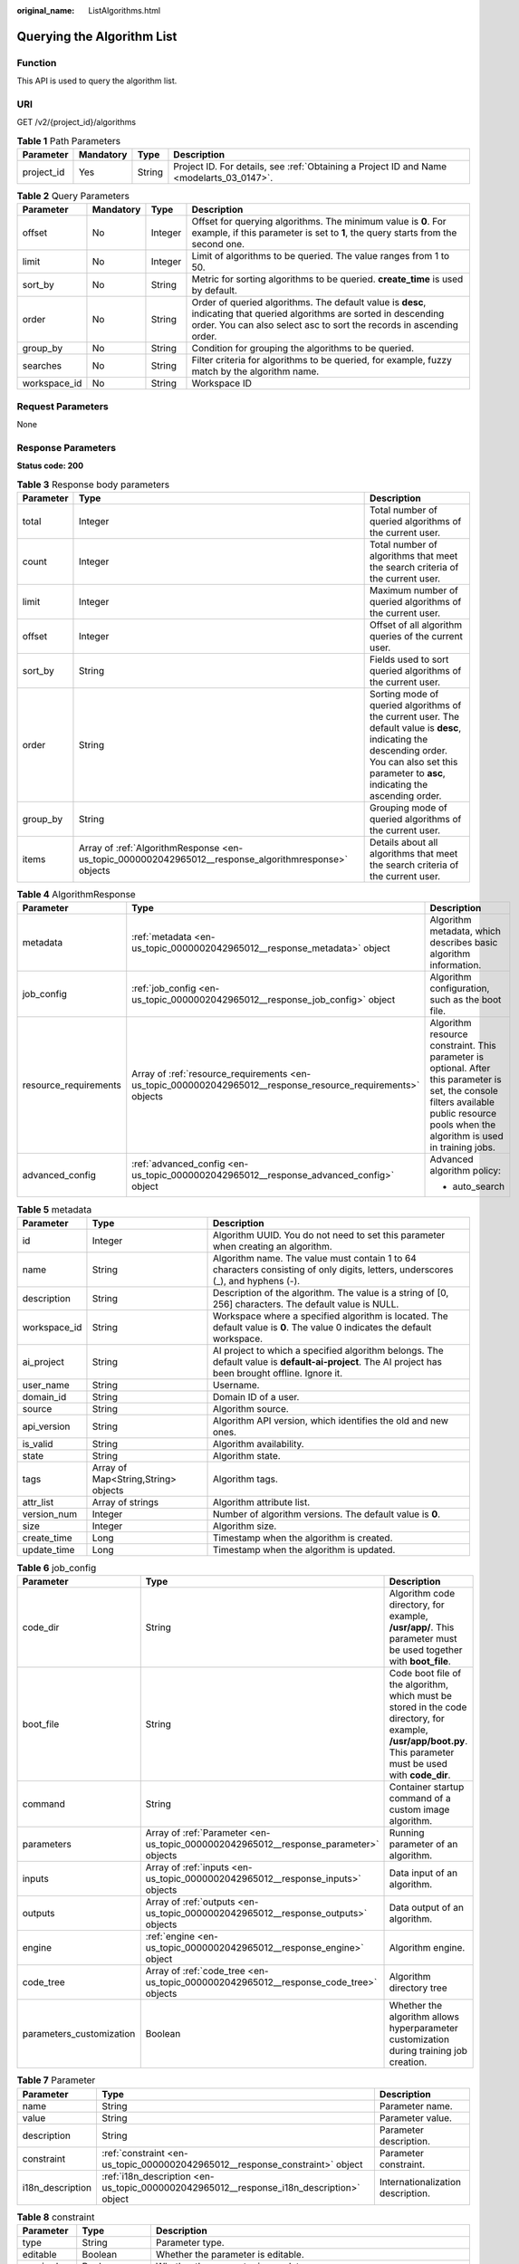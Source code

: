 :original_name: ListAlgorithms.html

.. _ListAlgorithms:

Querying the Algorithm List
===========================

Function
--------

This API is used to query the algorithm list.

URI
---

GET /v2/{project_id}/algorithms

.. table:: **Table 1** Path Parameters

   +------------+-----------+--------+------------------------------------------------------------------------------------------+
   | Parameter  | Mandatory | Type   | Description                                                                              |
   +============+===========+========+==========================================================================================+
   | project_id | Yes       | String | Project ID. For details, see :ref:`Obtaining a Project ID and Name <modelarts_03_0147>`. |
   +------------+-----------+--------+------------------------------------------------------------------------------------------+

.. table:: **Table 2** Query Parameters

   +--------------+-----------+---------+------------------------------------------------------------------------------------------------------------------------------------------------------------------------------------------------+
   | Parameter    | Mandatory | Type    | Description                                                                                                                                                                                    |
   +==============+===========+=========+================================================================================================================================================================================================+
   | offset       | No        | Integer | Offset for querying algorithms. The minimum value is **0**. For example, if this parameter is set to **1**, the query starts from the second one.                                              |
   +--------------+-----------+---------+------------------------------------------------------------------------------------------------------------------------------------------------------------------------------------------------+
   | limit        | No        | Integer | Limit of algorithms to be queried. The value ranges from 1 to 50.                                                                                                                              |
   +--------------+-----------+---------+------------------------------------------------------------------------------------------------------------------------------------------------------------------------------------------------+
   | sort_by      | No        | String  | Metric for sorting algorithms to be queried. **create_time** is used by default.                                                                                                               |
   +--------------+-----------+---------+------------------------------------------------------------------------------------------------------------------------------------------------------------------------------------------------+
   | order        | No        | String  | Order of queried algorithms. The default value is **desc**, indicating that queried algorithms are sorted in descending order. You can also select asc to sort the records in ascending order. |
   +--------------+-----------+---------+------------------------------------------------------------------------------------------------------------------------------------------------------------------------------------------------+
   | group_by     | No        | String  | Condition for grouping the algorithms to be queried.                                                                                                                                           |
   +--------------+-----------+---------+------------------------------------------------------------------------------------------------------------------------------------------------------------------------------------------------+
   | searches     | No        | String  | Filter criteria for algorithms to be queried, for example, fuzzy match by the algorithm name.                                                                                                  |
   +--------------+-----------+---------+------------------------------------------------------------------------------------------------------------------------------------------------------------------------------------------------+
   | workspace_id | No        | String  | Workspace ID                                                                                                                                                                                   |
   +--------------+-----------+---------+------------------------------------------------------------------------------------------------------------------------------------------------------------------------------------------------+

Request Parameters
------------------

None

Response Parameters
-------------------

**Status code: 200**

.. table:: **Table 3** Response body parameters

   +-----------+------------------------------------------------------------------------------------------------------+-----------------------------------------------------------------------------------------------------------------------------------------------------------------------------------------------------+
   | Parameter | Type                                                                                                 | Description                                                                                                                                                                                         |
   +===========+======================================================================================================+=====================================================================================================================================================================================================+
   | total     | Integer                                                                                              | Total number of queried algorithms of the current user.                                                                                                                                             |
   +-----------+------------------------------------------------------------------------------------------------------+-----------------------------------------------------------------------------------------------------------------------------------------------------------------------------------------------------+
   | count     | Integer                                                                                              | Total number of algorithms that meet the search criteria of the current user.                                                                                                                       |
   +-----------+------------------------------------------------------------------------------------------------------+-----------------------------------------------------------------------------------------------------------------------------------------------------------------------------------------------------+
   | limit     | Integer                                                                                              | Maximum number of queried algorithms of the current user.                                                                                                                                           |
   +-----------+------------------------------------------------------------------------------------------------------+-----------------------------------------------------------------------------------------------------------------------------------------------------------------------------------------------------+
   | offset    | Integer                                                                                              | Offset of all algorithm queries of the current user.                                                                                                                                                |
   +-----------+------------------------------------------------------------------------------------------------------+-----------------------------------------------------------------------------------------------------------------------------------------------------------------------------------------------------+
   | sort_by   | String                                                                                               | Fields used to sort queried algorithms of the current user.                                                                                                                                         |
   +-----------+------------------------------------------------------------------------------------------------------+-----------------------------------------------------------------------------------------------------------------------------------------------------------------------------------------------------+
   | order     | String                                                                                               | Sorting mode of queried algorithms of the current user. The default value is **desc**, indicating the descending order. You can also set this parameter to **asc**, indicating the ascending order. |
   +-----------+------------------------------------------------------------------------------------------------------+-----------------------------------------------------------------------------------------------------------------------------------------------------------------------------------------------------+
   | group_by  | String                                                                                               | Grouping mode of queried algorithms of the current user.                                                                                                                                            |
   +-----------+------------------------------------------------------------------------------------------------------+-----------------------------------------------------------------------------------------------------------------------------------------------------------------------------------------------------+
   | items     | Array of :ref:`AlgorithmResponse <en-us_topic_0000002042965012__response_algorithmresponse>` objects | Details about all algorithms that meet the search criteria of the current user.                                                                                                                     |
   +-----------+------------------------------------------------------------------------------------------------------+-----------------------------------------------------------------------------------------------------------------------------------------------------------------------------------------------------+

.. _en-us_topic_0000002042965012__response_algorithmresponse:

.. table:: **Table 4** AlgorithmResponse

   +-----------------------+--------------------------------------------------------------------------------------------------------------+------------------------------------------------------------------------------------------------------------------------------------------------------------------------------------------+
   | Parameter             | Type                                                                                                         | Description                                                                                                                                                                              |
   +=======================+==============================================================================================================+==========================================================================================================================================================================================+
   | metadata              | :ref:`metadata <en-us_topic_0000002042965012__response_metadata>` object                                     | Algorithm metadata, which describes basic algorithm information.                                                                                                                         |
   +-----------------------+--------------------------------------------------------------------------------------------------------------+------------------------------------------------------------------------------------------------------------------------------------------------------------------------------------------+
   | job_config            | :ref:`job_config <en-us_topic_0000002042965012__response_job_config>` object                                 | Algorithm configuration, such as the boot file.                                                                                                                                          |
   +-----------------------+--------------------------------------------------------------------------------------------------------------+------------------------------------------------------------------------------------------------------------------------------------------------------------------------------------------+
   | resource_requirements | Array of :ref:`resource_requirements <en-us_topic_0000002042965012__response_resource_requirements>` objects | Algorithm resource constraint. This parameter is optional. After this parameter is set, the console filters available public resource pools when the algorithm is used in training jobs. |
   +-----------------------+--------------------------------------------------------------------------------------------------------------+------------------------------------------------------------------------------------------------------------------------------------------------------------------------------------------+
   | advanced_config       | :ref:`advanced_config <en-us_topic_0000002042965012__response_advanced_config>` object                       | Advanced algorithm policy:                                                                                                                                                               |
   |                       |                                                                                                              |                                                                                                                                                                                          |
   |                       |                                                                                                              | -  auto_search                                                                                                                                                                           |
   +-----------------------+--------------------------------------------------------------------------------------------------------------+------------------------------------------------------------------------------------------------------------------------------------------------------------------------------------------+

.. _en-us_topic_0000002042965012__response_metadata:

.. table:: **Table 5** metadata

   +--------------+-------------------------------------+-----------------------------------------------------------------------------------------------------------------------------------------------------+
   | Parameter    | Type                                | Description                                                                                                                                         |
   +==============+=====================================+=====================================================================================================================================================+
   | id           | Integer                             | Algorithm UUID. You do not need to set this parameter when creating an algorithm.                                                                   |
   +--------------+-------------------------------------+-----------------------------------------------------------------------------------------------------------------------------------------------------+
   | name         | String                              | Algorithm name. The value must contain 1 to 64 characters consisting of only digits, letters, underscores (_), and hyphens (-).                     |
   +--------------+-------------------------------------+-----------------------------------------------------------------------------------------------------------------------------------------------------+
   | description  | String                              | Description of the algorithm. The value is a string of [0, 256] characters. The default value is NULL.                                              |
   +--------------+-------------------------------------+-----------------------------------------------------------------------------------------------------------------------------------------------------+
   | workspace_id | String                              | Workspace where a specified algorithm is located. The default value is **0**. The value 0 indicates the default workspace.                          |
   +--------------+-------------------------------------+-----------------------------------------------------------------------------------------------------------------------------------------------------+
   | ai_project   | String                              | AI project to which a specified algorithm belongs. The default value is **default-ai-project**. The AI project has been brought offline. Ignore it. |
   +--------------+-------------------------------------+-----------------------------------------------------------------------------------------------------------------------------------------------------+
   | user_name    | String                              | Username.                                                                                                                                           |
   +--------------+-------------------------------------+-----------------------------------------------------------------------------------------------------------------------------------------------------+
   | domain_id    | String                              | Domain ID of a user.                                                                                                                                |
   +--------------+-------------------------------------+-----------------------------------------------------------------------------------------------------------------------------------------------------+
   | source       | String                              | Algorithm source.                                                                                                                                   |
   +--------------+-------------------------------------+-----------------------------------------------------------------------------------------------------------------------------------------------------+
   | api_version  | String                              | Algorithm API version, which identifies the old and new ones.                                                                                       |
   +--------------+-------------------------------------+-----------------------------------------------------------------------------------------------------------------------------------------------------+
   | is_valid     | String                              | Algorithm availability.                                                                                                                             |
   +--------------+-------------------------------------+-----------------------------------------------------------------------------------------------------------------------------------------------------+
   | state        | String                              | Algorithm state.                                                                                                                                    |
   +--------------+-------------------------------------+-----------------------------------------------------------------------------------------------------------------------------------------------------+
   | tags         | Array of Map<String,String> objects | Algorithm tags.                                                                                                                                     |
   +--------------+-------------------------------------+-----------------------------------------------------------------------------------------------------------------------------------------------------+
   | attr_list    | Array of strings                    | Algorithm attribute list.                                                                                                                           |
   +--------------+-------------------------------------+-----------------------------------------------------------------------------------------------------------------------------------------------------+
   | version_num  | Integer                             | Number of algorithm versions. The default value is **0**.                                                                                           |
   +--------------+-------------------------------------+-----------------------------------------------------------------------------------------------------------------------------------------------------+
   | size         | Integer                             | Algorithm size.                                                                                                                                     |
   +--------------+-------------------------------------+-----------------------------------------------------------------------------------------------------------------------------------------------------+
   | create_time  | Long                                | Timestamp when the algorithm is created.                                                                                                            |
   +--------------+-------------------------------------+-----------------------------------------------------------------------------------------------------------------------------------------------------+
   | update_time  | Long                                | Timestamp when the algorithm is updated.                                                                                                            |
   +--------------+-------------------------------------+-----------------------------------------------------------------------------------------------------------------------------------------------------+

.. _en-us_topic_0000002042965012__response_job_config:

.. table:: **Table 6** job_config

   +--------------------------+--------------------------------------------------------------------------------------+----------------------------------------------------------------------------------------------------------------------------------------------------------------+
   | Parameter                | Type                                                                                 | Description                                                                                                                                                    |
   +==========================+======================================================================================+================================================================================================================================================================+
   | code_dir                 | String                                                                               | Algorithm code directory, for example, **/usr/app/**. This parameter must be used together with **boot_file**.                                                 |
   +--------------------------+--------------------------------------------------------------------------------------+----------------------------------------------------------------------------------------------------------------------------------------------------------------+
   | boot_file                | String                                                                               | Code boot file of the algorithm, which must be stored in the code directory, for example, **/usr/app/boot.py**. This parameter must be used with **code_dir**. |
   +--------------------------+--------------------------------------------------------------------------------------+----------------------------------------------------------------------------------------------------------------------------------------------------------------+
   | command                  | String                                                                               | Container startup command of a custom image algorithm.                                                                                                         |
   +--------------------------+--------------------------------------------------------------------------------------+----------------------------------------------------------------------------------------------------------------------------------------------------------------+
   | parameters               | Array of :ref:`Parameter <en-us_topic_0000002042965012__response_parameter>` objects | Running parameter of an algorithm.                                                                                                                             |
   +--------------------------+--------------------------------------------------------------------------------------+----------------------------------------------------------------------------------------------------------------------------------------------------------------+
   | inputs                   | Array of :ref:`inputs <en-us_topic_0000002042965012__response_inputs>` objects       | Data input of an algorithm.                                                                                                                                    |
   +--------------------------+--------------------------------------------------------------------------------------+----------------------------------------------------------------------------------------------------------------------------------------------------------------+
   | outputs                  | Array of :ref:`outputs <en-us_topic_0000002042965012__response_outputs>` objects     | Data output of an algorithm.                                                                                                                                   |
   +--------------------------+--------------------------------------------------------------------------------------+----------------------------------------------------------------------------------------------------------------------------------------------------------------+
   | engine                   | :ref:`engine <en-us_topic_0000002042965012__response_engine>` object                 | Algorithm engine.                                                                                                                                              |
   +--------------------------+--------------------------------------------------------------------------------------+----------------------------------------------------------------------------------------------------------------------------------------------------------------+
   | code_tree                | Array of :ref:`code_tree <en-us_topic_0000002042965012__response_code_tree>` objects | Algorithm directory tree                                                                                                                                       |
   +--------------------------+--------------------------------------------------------------------------------------+----------------------------------------------------------------------------------------------------------------------------------------------------------------+
   | parameters_customization | Boolean                                                                              | Whether the algorithm allows hyperparameter customization during training job creation.                                                                        |
   +--------------------------+--------------------------------------------------------------------------------------+----------------------------------------------------------------------------------------------------------------------------------------------------------------+

.. _en-us_topic_0000002042965012__response_parameter:

.. table:: **Table 7** Parameter

   +------------------+------------------------------------------------------------------------------------------+-----------------------------------+
   | Parameter        | Type                                                                                     | Description                       |
   +==================+==========================================================================================+===================================+
   | name             | String                                                                                   | Parameter name.                   |
   +------------------+------------------------------------------------------------------------------------------+-----------------------------------+
   | value            | String                                                                                   | Parameter value.                  |
   +------------------+------------------------------------------------------------------------------------------+-----------------------------------+
   | description      | String                                                                                   | Parameter description.            |
   +------------------+------------------------------------------------------------------------------------------+-----------------------------------+
   | constraint       | :ref:`constraint <en-us_topic_0000002042965012__response_constraint>` object             | Parameter constraint.             |
   +------------------+------------------------------------------------------------------------------------------+-----------------------------------+
   | i18n_description | :ref:`i18n_description <en-us_topic_0000002042965012__response_i18n_description>` object | Internationalization description. |
   +------------------+------------------------------------------------------------------------------------------+-----------------------------------+

.. _en-us_topic_0000002042965012__response_constraint:

.. table:: **Table 8** constraint

   +-------------+------------------+--------------------------------------------------------------------------------+
   | Parameter   | Type             | Description                                                                    |
   +=============+==================+================================================================================+
   | type        | String           | Parameter type.                                                                |
   +-------------+------------------+--------------------------------------------------------------------------------+
   | editable    | Boolean          | Whether the parameter is editable.                                             |
   +-------------+------------------+--------------------------------------------------------------------------------+
   | required    | Boolean          | Whether the parameter is mandatory.                                            |
   +-------------+------------------+--------------------------------------------------------------------------------+
   | sensitive   | Boolean          | Whether the parameter is sensitive This function is not implemented currently. |
   +-------------+------------------+--------------------------------------------------------------------------------+
   | valid_type  | String           | Valid type.                                                                    |
   +-------------+------------------+--------------------------------------------------------------------------------+
   | valid_range | Array of strings | Valid range.                                                                   |
   +-------------+------------------+--------------------------------------------------------------------------------+

.. _en-us_topic_0000002042965012__response_i18n_description:

.. table:: **Table 9** i18n_description

   =========== ====== ============
   Parameter   Type   Description
   =========== ====== ============
   language    String Language
   description String Description.
   =========== ====== ============

.. _en-us_topic_0000002042965012__response_inputs:

.. table:: **Table 10** inputs

   +--------------------+--------------------------------------------------------------------------------------------------------+----------------------------------------+
   | Parameter          | Type                                                                                                   | Description                            |
   +====================+========================================================================================================+========================================+
   | name               | String                                                                                                 | Name of the data input channel.        |
   +--------------------+--------------------------------------------------------------------------------------------------------+----------------------------------------+
   | description        | String                                                                                                 | Description of the data input channel. |
   +--------------------+--------------------------------------------------------------------------------------------------------+----------------------------------------+
   | remote_constraints | Array of :ref:`remote_constraints <en-us_topic_0000002042965012__response_remote_constraints>` objects | Data input constraint.                 |
   +--------------------+--------------------------------------------------------------------------------------------------------+----------------------------------------+

.. _en-us_topic_0000002042965012__response_remote_constraints:

.. table:: **Table 11** remote_constraints

   +-----------------------+-------------------------------------+-------------------------------------------------------------------+
   | Parameter             | Type                                | Description                                                       |
   +=======================+=====================================+===================================================================+
   | data_type             | String                              | Data input type, including the data storage location and dataset. |
   +-----------------------+-------------------------------------+-------------------------------------------------------------------+
   | attributes            | Array of Map<String,String> objects | Attributes if a dataset is used as the data input. Options:       |
   |                       |                                     |                                                                   |
   |                       |                                     | -  **data_format**: Data format                                   |
   |                       |                                     |                                                                   |
   |                       |                                     | -  **data_segmentation**: Data segmentation                       |
   |                       |                                     |                                                                   |
   |                       |                                     | -  **dataset_type**: Labeling type                                |
   +-----------------------+-------------------------------------+-------------------------------------------------------------------+

.. _en-us_topic_0000002042965012__response_outputs:

.. table:: **Table 12** outputs

   =========== ====== =======================================
   Parameter   Type   Description
   =========== ====== =======================================
   name        String Name of the data output channel.
   description String Description of the data output channel.
   =========== ====== =======================================

.. _en-us_topic_0000002042965012__response_engine:

.. table:: **Table 13** engine

   +----------------+--------+-----------------------------------------------------------------------------------------------------------+
   | Parameter      | Type   | Description                                                                                               |
   +================+========+===========================================================================================================+
   | engine_id      | String | Engine ID selected for an algorithm.                                                                      |
   +----------------+--------+-----------------------------------------------------------------------------------------------------------+
   | engine_name    | String | Engine version name selected for an algorithm. If **engine_id** is specified, leave this parameter blank. |
   +----------------+--------+-----------------------------------------------------------------------------------------------------------+
   | engine_version | String | Engine version name selected for an algorithm. If **engine_id** is specified, leave this parameter blank. |
   +----------------+--------+-----------------------------------------------------------------------------------------------------------+
   | image_url      | String | Custom image URL selected by an algorithm.                                                                |
   +----------------+--------+-----------------------------------------------------------------------------------------------------------+

.. _en-us_topic_0000002042965012__response_code_tree:

.. table:: **Table 14** code_tree

   +-----------+--------+---------------------------------------------------------------------------------------+
   | Parameter | Type   | Description                                                                           |
   +===========+========+=======================================================================================+
   | name      | String | Name of the current directory in the algorithm directory tree.                        |
   +-----------+--------+---------------------------------------------------------------------------------------+
   | children  | Object | Subfiles and subdirectories in the current directory of the algorithm directory tree. |
   +-----------+--------+---------------------------------------------------------------------------------------+

.. _en-us_topic_0000002042965012__response_resource_requirements:

.. table:: **Table 15** resource_requirements

   +-----------------------+-----------------------+------------------------------------------------------------------------------------------------------------------------+
   | Parameter             | Type                  | Description                                                                                                            |
   +=======================+=======================+========================================================================================================================+
   | key                   | String                | Resource constraint. The options are as follows:                                                                       |
   |                       |                       |                                                                                                                        |
   |                       |                       | -  Resource type (flavor_type). The value can be CPU, GPU, or Ascend (tag: hc, hk,fcs_super).                          |
   |                       |                       |                                                                                                                        |
   |                       |                       | -  Whether to support multi-card training (device_distributed_mode). The value can be multiple or singular.            |
   |                       |                       |                                                                                                                        |
   |                       |                       | -  Indicates whether distributed training is supported (host_distributed_mode). The value can be multiple or singular. |
   +-----------------------+-----------------------+------------------------------------------------------------------------------------------------------------------------+
   | value                 | Array of strings      | Value of the resource constraint key.                                                                                  |
   +-----------------------+-----------------------+------------------------------------------------------------------------------------------------------------------------+
   | operator              | String                | Relationship between keys and values. Currently, only **in** is supported. For example: **flavor_type** in [CPU,GPU].  |
   +-----------------------+-----------------------+------------------------------------------------------------------------------------------------------------------------+

.. _en-us_topic_0000002042965012__response_advanced_config:

.. table:: **Table 16** advanced_config

   +-------------+--------------------------------------------------------------------------------+-------------------------------+
   | Parameter   | Type                                                                           | Description                   |
   +=============+================================================================================+===============================+
   | auto_search | :ref:`auto_search <en-us_topic_0000002042965012__response_auto_search>` object | Hyperparameter search policy. |
   +-------------+--------------------------------------------------------------------------------+-------------------------------+

.. _en-us_topic_0000002042965012__response_auto_search:

.. table:: **Table 17** auto_search

   +--------------------+----------------------------------------------------------------------------------------------+----------------------------------------------------+
   | Parameter          | Type                                                                                         | Description                                        |
   +====================+==============================================================================================+====================================================+
   | skip_search_params | String                                                                                       | Hyperparameter parameters that need to be skipped. |
   +--------------------+----------------------------------------------------------------------------------------------+----------------------------------------------------+
   | reward_attrs       | Array of :ref:`reward_attrs <en-us_topic_0000002042965012__response_reward_attrs>` objects   | List of search metrics.                            |
   +--------------------+----------------------------------------------------------------------------------------------+----------------------------------------------------+
   | search_params      | Array of :ref:`search_params <en-us_topic_0000002042965012__response_search_params>` objects | Search parameters.                                 |
   +--------------------+----------------------------------------------------------------------------------------------+----------------------------------------------------+
   | algo_configs       | Array of :ref:`algo_configs <en-us_topic_0000002042965012__response_algo_configs>` objects   | Search algorithm configurations.                   |
   +--------------------+----------------------------------------------------------------------------------------------+----------------------------------------------------+

.. _en-us_topic_0000002042965012__response_reward_attrs:

.. table:: **Table 18** reward_attrs

   +-----------------------+-----------------------+------------------------------------------------------------------+
   | Parameter             | Type                  | Description                                                      |
   +=======================+=======================+==================================================================+
   | name                  | String                | Metric name.                                                     |
   +-----------------------+-----------------------+------------------------------------------------------------------+
   | mode                  | String                | Search direction.                                                |
   |                       |                       |                                                                  |
   |                       |                       | -  **max**: A larger metric value indicates better performance.  |
   |                       |                       |                                                                  |
   |                       |                       | -  **min**: A smaller metric value indicates better performance. |
   +-----------------------+-----------------------+------------------------------------------------------------------+
   | regex                 | String                | Regular expression of a metric.                                  |
   +-----------------------+-----------------------+------------------------------------------------------------------+

.. _en-us_topic_0000002042965012__response_search_params:

.. table:: **Table 19** search_params

   +-----------------------+-----------------------+------------------------------------------------------------------------------------------------------------------------------------------------------------------------------------------------------------------------------------------------------------------------------------------------------------------------------------------------------------------------------------------+
   | Parameter             | Type                  | Description                                                                                                                                                                                                                                                                                                                                                                              |
   +=======================+=======================+==========================================================================================================================================================================================================================================================================================================================================================================================+
   | name                  | String                | Hyperparameter name.                                                                                                                                                                                                                                                                                                                                                                     |
   +-----------------------+-----------------------+------------------------------------------------------------------------------------------------------------------------------------------------------------------------------------------------------------------------------------------------------------------------------------------------------------------------------------------------------------------------------------------+
   | param_type            | String                | Parameter type                                                                                                                                                                                                                                                                                                                                                                           |
   |                       |                       |                                                                                                                                                                                                                                                                                                                                                                                          |
   |                       |                       | -  If continuous is specified, the hyperparameter is of the continuous type. When an algorithm is used in a training job, continuous hyperparameters are displayed as text boxes on the console. - **discrete**: The hyperparameter is of the discrete type. When an algorithm is used for training jobs, discrete hyperparameters are displayed as a drop-down list box on the console. |
   +-----------------------+-----------------------+------------------------------------------------------------------------------------------------------------------------------------------------------------------------------------------------------------------------------------------------------------------------------------------------------------------------------------------------------------------------------------------+
   | lower_bound           | String                | Lower bound of the hyperparameter.                                                                                                                                                                                                                                                                                                                                                       |
   +-----------------------+-----------------------+------------------------------------------------------------------------------------------------------------------------------------------------------------------------------------------------------------------------------------------------------------------------------------------------------------------------------------------------------------------------------------------+
   | upper_bound           | String                | Upper bound of the hyperparameter.                                                                                                                                                                                                                                                                                                                                                       |
   +-----------------------+-----------------------+------------------------------------------------------------------------------------------------------------------------------------------------------------------------------------------------------------------------------------------------------------------------------------------------------------------------------------------------------------------------------------------+
   | discrete_points_num   | String                | Number of discrete points of a continuous hyperparameter.                                                                                                                                                                                                                                                                                                                                |
   +-----------------------+-----------------------+------------------------------------------------------------------------------------------------------------------------------------------------------------------------------------------------------------------------------------------------------------------------------------------------------------------------------------------------------------------------------------------+
   | discrete_values       | String                | List of discrete hyperparameter values.                                                                                                                                                                                                                                                                                                                                                  |
   +-----------------------+-----------------------+------------------------------------------------------------------------------------------------------------------------------------------------------------------------------------------------------------------------------------------------------------------------------------------------------------------------------------------------------------------------------------------+

.. _en-us_topic_0000002042965012__response_algo_configs:

.. table:: **Table 20** algo_configs

   +-----------+------------------------------------------------------------------------------------------------------------------------------+-------------------------------+
   | Parameter | Type                                                                                                                         | Description                   |
   +===========+==============================================================================================================================+===============================+
   | name      | String                                                                                                                       | Name of the search algorithm. |
   +-----------+------------------------------------------------------------------------------------------------------------------------------+-------------------------------+
   | params    | Array of :ref:`AutoSearchAlgoConfigParameter <en-us_topic_0000002042965012__response_autosearchalgoconfigparameter>` objects | Search algorithm parameters.  |
   +-----------+------------------------------------------------------------------------------------------------------------------------------+-------------------------------+

.. _en-us_topic_0000002042965012__response_autosearchalgoconfigparameter:

.. table:: **Table 21** AutoSearchAlgoConfigParameter

   ========= ====== ================
   Parameter Type   Description
   ========= ====== ================
   key       String Parameter key.
   value     String Parameter value.
   type      String Parameter type.
   ========= ====== ================

Example Requests
----------------

The following shows how to query all algorithms in jobs whose names contain **TestModelArtsalgorithm** and maximum number of algorithms is set to **1**.

.. code-block:: text

   GET https://endpoint/v2/{project_id}/algorithms?limit=1&searches=name%3ATestModelArtsalgorithm

Example Responses
-----------------

**Status code: 200**

ok

.. code-block::

   {
     "total" : 1,
     "count" : 1,
     "limit" : 1,
     "offset" : 0,
     "sort_by" : "create_time",
     "order" : "desc",
     "group_by" : "",
     "items" : [ {
       "metadata" : {
         "id" : "2e5451fe-913f-4492-821a-2981031382f7",
         "name" : "TestModelArtsalgorithm",
         "description" : "This is a ModelArts algorithm",
         "create_time" : 1636600721742,
         "workspace_id" : "0",
         "ai_project" : "default-ai-project",
         "user_name" : "",
         "domain_id" : "xxxxxxxxxxxxxxxxxxxxxxxxxx",
         "source" : "custom",
         "api_version" : "",
         "is_valid" : true,
         "state" : "",
         "size" : 4791,
         "tags" : null,
         "attr_list" : null,
         "version_num" : 0,
         "update_time" : 0
       },
       "job_config" : {
         "code_dir" : "/algo-test/pytorch/work1/code/",
         "boot_file" : "/algo-test/pytorch/work1/code/test-pytorch.py",
         "command" : "",
         "parameters" : [ {
           "name" : "test-parameter",
           "description" : "",
           "i18n_description" : null,
           "value" : "10",
           "constraint" : {
             "type" : "String",
             "editable" : true,
             "required" : false,
             "sensitive" : false,
             "valid_type" : "None",
             "valid_range" : [ ]
           }
         } ],
         "parameters_customization" : true,
         "inputs" : [ {
           "name" : "data_url",
           "description" : "name to translate"
         } ],
         "outputs" : [ {
           "name" : "train_url",
           "description" : "name to translate"
         } ],
         "engine" : {
           "engine_id" : "pytorch-cp36-1.3.0",
           "engine_name" : "PyTorch",
           "engine_version" : "PyTorch-1.3.0-python3.6"
         },
         "code_tree" : {
           "name" : "code/",
           "children" : [ {
             "name" : "test-pytorch.py"
           } ]
         }
       },
       "resource_requirements" : null,
       "advanced_config" : { }
     } ]
   }

Status Codes
------------

=========== ===========
Status Code Description
=========== ===========
200         ok
=========== ===========

Error Codes
-----------

See :ref:`Error Codes <modelarts_03_0095>`.

